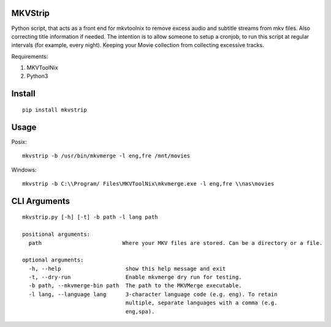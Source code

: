 .. image:: https://travis-ci.org/willforde/mkvstrip.svg?branch=master
    :target: https://travis-ci.org/willforde/mkvstrip

.. image:: https://coveralls.io/repos/github/willforde/mkvstrip/badge.svg?branch=master
    :target: https://coveralls.io/github/willforde/mkvstrip?branch=master

.. image:: https://api.codacy.com/project/badge/Grade/181ade83b7c84a738ee74d913bbe9eeb
    :target: https://www.codacy.com/app/willforde/mkvstrip?utm_source=github.com&amp;utm_medium=referral&amp;utm_content=willforde/mkvstrip&amp;utm_campaign=Badge_Grade


MKVStrip
--------

Python script, that acts as a front end for mkvtoolnix to remove
excess audio and subtitle streams from mkv files. Also correcting
title information if needed. The intention is to allow someone
to setup a cronjob, to run this script at regular intervals
(for example, every night). Keeping your Movie collection
from collecting excessive tracks.

Requirements:

1.  MKVToolNix
2.  Python3

Install
-------
::

    pip install mkvstrip

Usage
-----
Posix::

    mkvstrip -b /usr/bin/mkvmerge -l eng,fre /mnt/movies

Windows::

    mkvstrip -b C:\\Program/ Files\MKVToolNix\mkvmerge.exe -l eng,fre \\nas\movies


CLI Arguments
-------------
::

    mkvstrip.py [-h] [-t] -b path -l lang path

    positional arguments:
      path                         Where your MKV files are stored. Can be a directory or a file.

    optional arguments:
      -h, --help                    show this help message and exit
      -t, --dry-run                 Enable mkvmerge dry run for testing.
      -b path, --mkvmerge-bin path  The path to the MKVMerge executable.
      -l lang, --language lang      3-character language code (e.g. eng). To retain
                                    multiple, separate languages with a comma (e.g.
                                    eng,spa).
